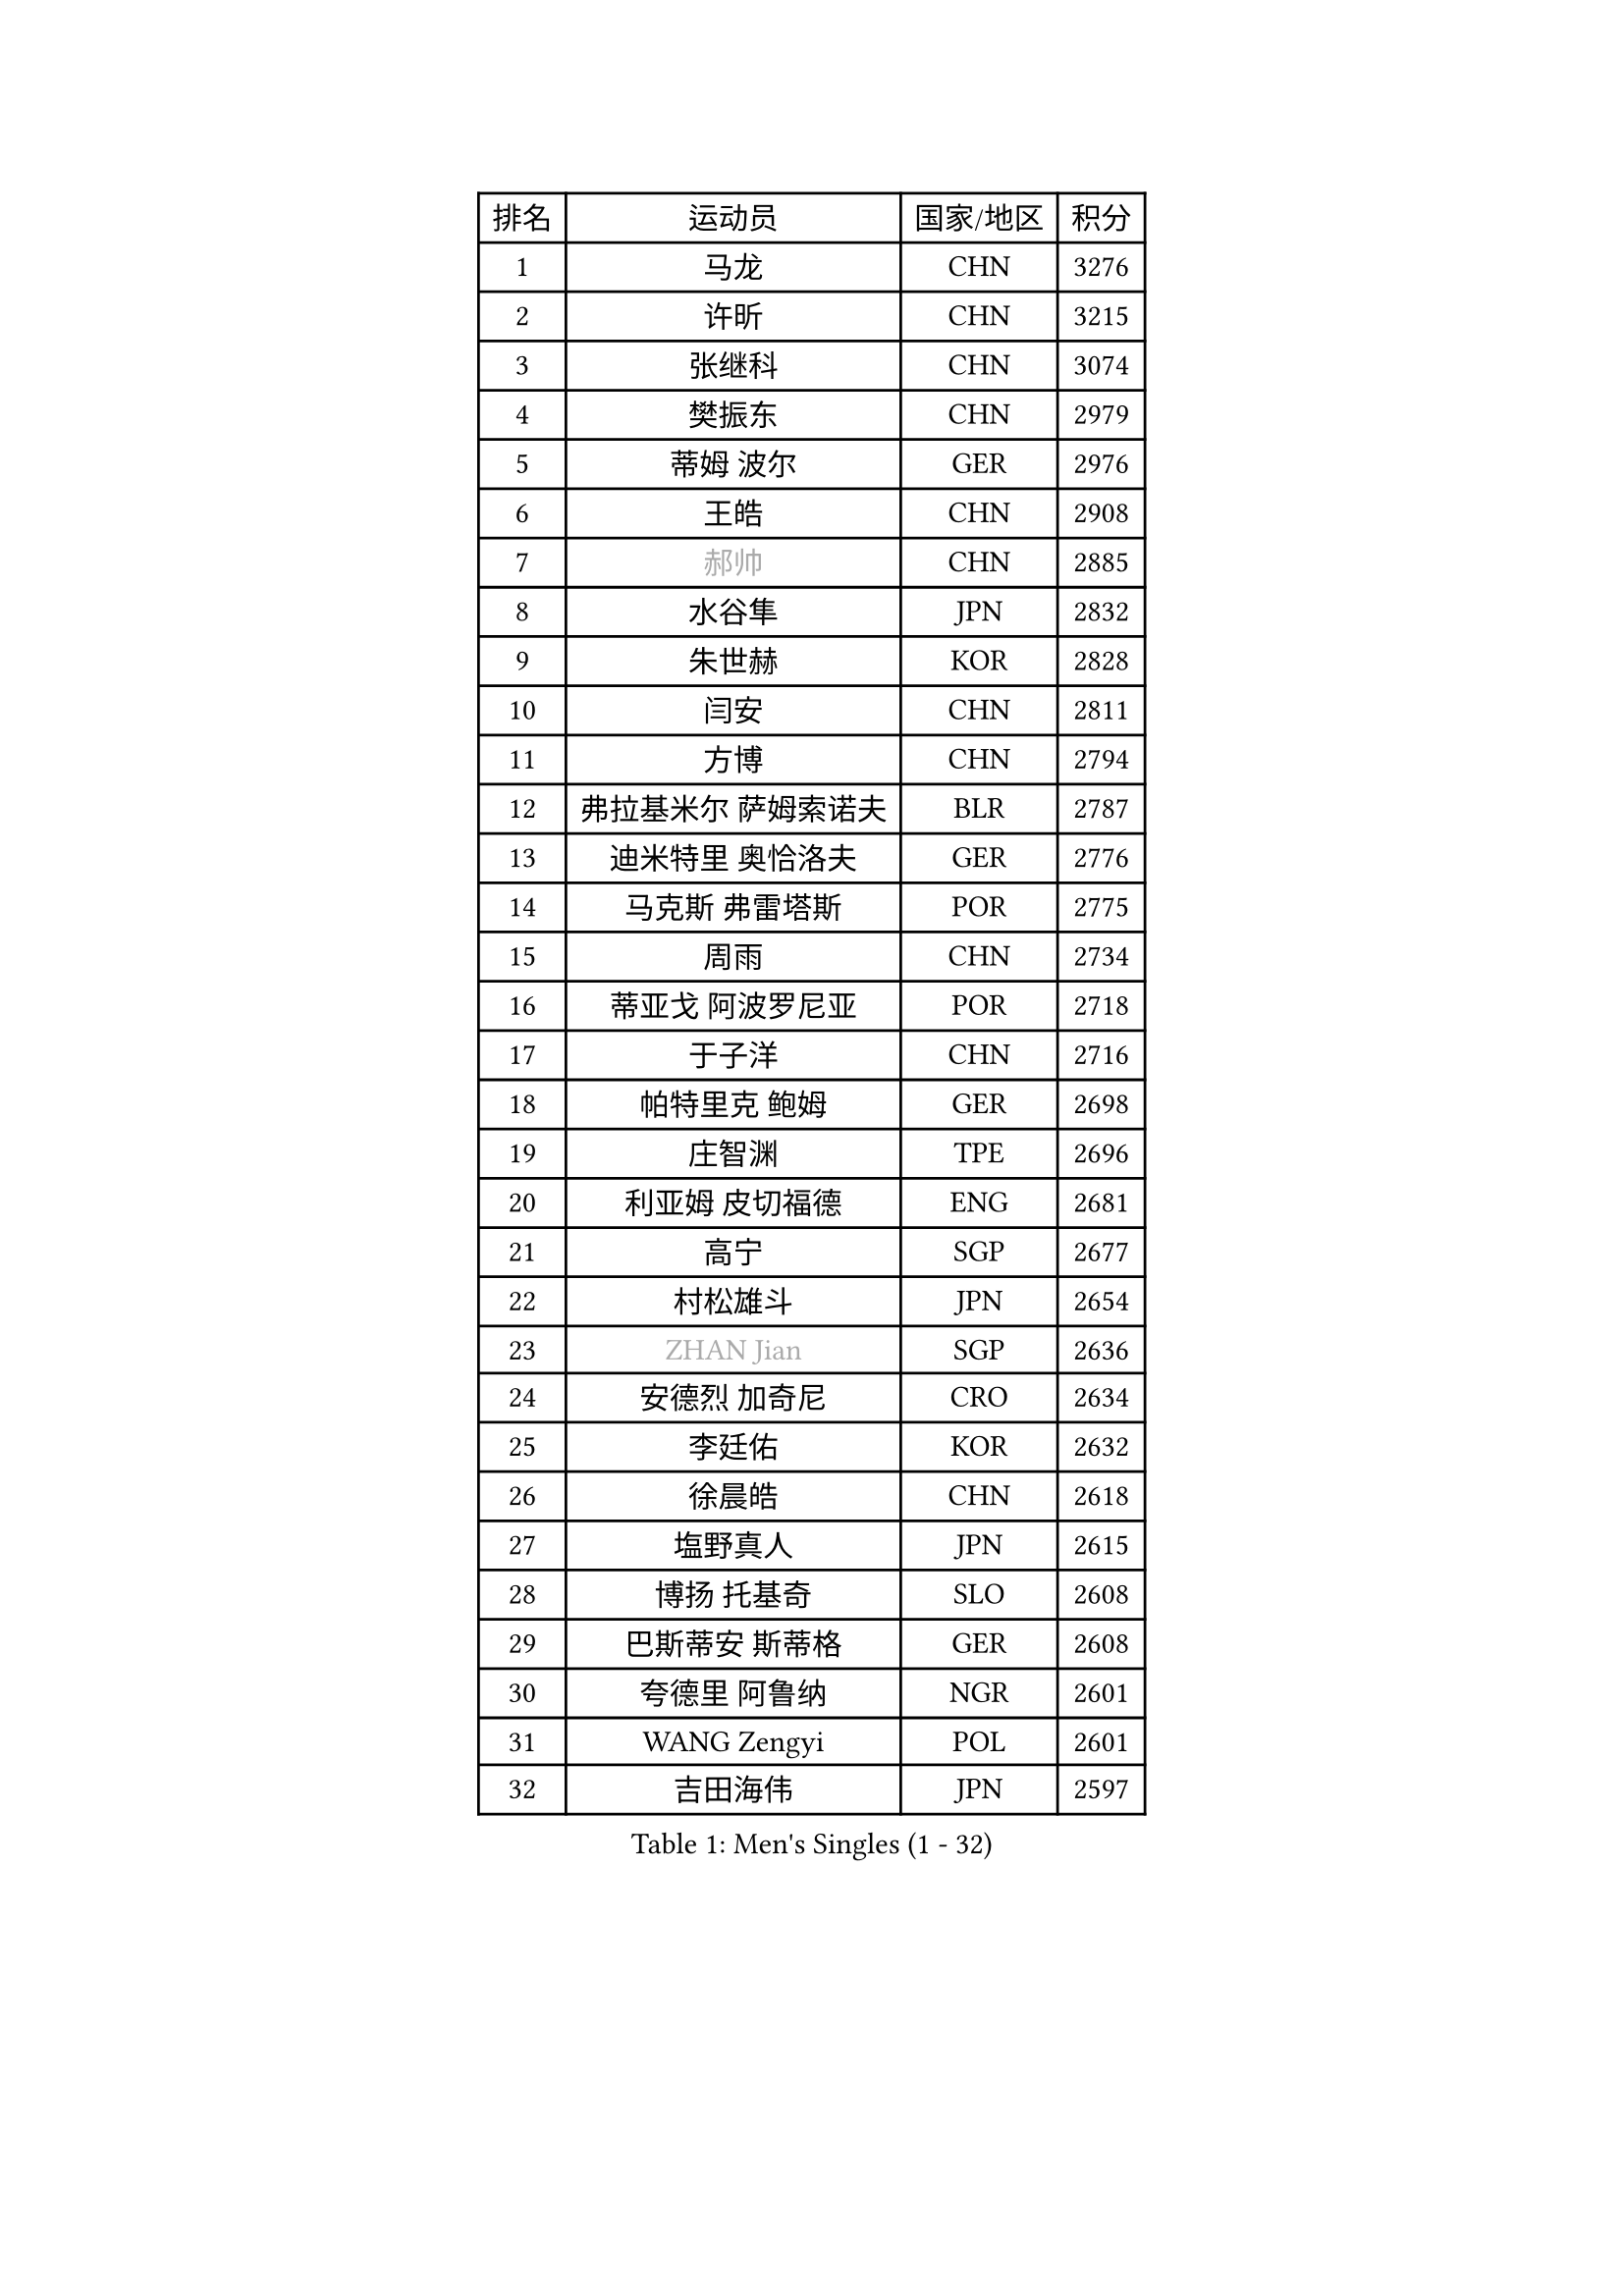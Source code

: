 
#set text(font: ("Courier New", "NSimSun"))
#figure(
  caption: "Men's Singles (1 - 32)",
    table(
      columns: 4,
      [排名], [运动员], [国家/地区], [积分],
      [1], [马龙], [CHN], [3276],
      [2], [许昕], [CHN], [3215],
      [3], [张继科], [CHN], [3074],
      [4], [樊振东], [CHN], [2979],
      [5], [蒂姆 波尔], [GER], [2976],
      [6], [王皓], [CHN], [2908],
      [7], [#text(gray, "郝帅")], [CHN], [2885],
      [8], [水谷隼], [JPN], [2832],
      [9], [朱世赫], [KOR], [2828],
      [10], [闫安], [CHN], [2811],
      [11], [方博], [CHN], [2794],
      [12], [弗拉基米尔 萨姆索诺夫], [BLR], [2787],
      [13], [迪米特里 奥恰洛夫], [GER], [2776],
      [14], [马克斯 弗雷塔斯], [POR], [2775],
      [15], [周雨], [CHN], [2734],
      [16], [蒂亚戈 阿波罗尼亚], [POR], [2718],
      [17], [于子洋], [CHN], [2716],
      [18], [帕特里克 鲍姆], [GER], [2698],
      [19], [庄智渊], [TPE], [2696],
      [20], [利亚姆 皮切福德], [ENG], [2681],
      [21], [高宁], [SGP], [2677],
      [22], [村松雄斗], [JPN], [2654],
      [23], [#text(gray, "ZHAN Jian")], [SGP], [2636],
      [24], [安德烈 加奇尼], [CRO], [2634],
      [25], [李廷佑], [KOR], [2632],
      [26], [徐晨皓], [CHN], [2618],
      [27], [塩野真人], [JPN], [2615],
      [28], [博扬 托基奇], [SLO], [2608],
      [29], [巴斯蒂安 斯蒂格], [GER], [2608],
      [30], [夸德里 阿鲁纳], [NGR], [2601],
      [31], [WANG Zengyi], [POL], [2601],
      [32], [吉田海伟], [JPN], [2597],
    )
  )#pagebreak()

#set text(font: ("Courier New", "NSimSun"))
#figure(
  caption: "Men's Singles (33 - 64)",
    table(
      columns: 4,
      [排名], [运动员], [国家/地区], [积分],
      [33], [林高远], [CHN], [2596],
      [34], [卢文 菲鲁斯], [GER], [2593],
      [35], [罗伯特 加尔多斯], [AUT], [2592],
      [36], [LI Hu], [SGP], [2589],
      [37], [唐鹏], [HKG], [2588],
      [38], [梁靖崑], [CHN], [2585],
      [39], [帕纳吉奥迪斯 吉奥尼斯], [GRE], [2585],
      [40], [陈卫星], [AUT], [2574],
      [41], [CHEN Feng], [SGP], [2569],
      [42], [帕特里克 弗朗西斯卡], [GER], [2559],
      [43], [斯特凡 菲格尔], [AUT], [2559],
      [44], [CHO Eonrae], [KOR], [2558],
      [45], [何志文], [ESP], [2556],
      [46], [侯英超], [CHN], [2551],
      [47], [丹羽孝希], [JPN], [2548],
      [48], [LIU Yi], [CHN], [2548],
      [49], [森园政崇], [JPN], [2544],
      [50], [周恺], [CHN], [2541],
      [51], [斯蒂芬 门格尔], [GER], [2540],
      [52], [MONTEIRO Joao], [POR], [2539],
      [53], [MACHI Asuka], [JPN], [2533],
      [54], [汪洋], [SVK], [2532],
      [55], [王臻], [CAN], [2522],
      [56], [李平], [QAT], [2521],
      [57], [#text(gray, "克里斯蒂安 苏斯")], [GER], [2521],
      [58], [寇磊], [UKR], [2520],
      [59], [周启豪], [CHN], [2515],
      [60], [WALTHER Ricardo], [GER], [2514],
      [61], [丁祥恩], [KOR], [2514],
      [62], [#text(gray, "LIN Ju")], [DOM], [2512],
      [63], [奥马尔 阿萨尔], [EGY], [2509],
      [64], [PERSSON Jon], [SWE], [2504],
    )
  )#pagebreak()

#set text(font: ("Courier New", "NSimSun"))
#figure(
  caption: "Men's Singles (65 - 96)",
    table(
      columns: 4,
      [排名], [运动员], [国家/地区], [积分],
      [65], [#text(gray, "KIM Junghoon")], [KOR], [2498],
      [66], [STOYANOV Niagol], [ITA], [2497],
      [67], [GORAK Daniel], [POL], [2496],
      [68], [克里斯坦 卡尔松], [SWE], [2496],
      [69], [金珉锡], [KOR], [2487],
      [70], [ARVIDSSON Simon], [SWE], [2487],
      [71], [吉村真晴], [JPN], [2479],
      [72], [陈建安], [TPE], [2476],
      [73], [MADRID Marcos], [MEX], [2475],
      [74], [达米安 艾洛伊], [FRA], [2475],
      [75], [WU Zhikang], [SGP], [2473],
      [76], [KANG Dongsoo], [KOR], [2473],
      [77], [张禹珍], [KOR], [2470],
      [78], [阿德里安 克里桑], [ROU], [2469],
      [79], [吉田雅己], [JPN], [2468],
      [80], [李尚洙], [KOR], [2466],
      [81], [DRINKHALL Paul], [ENG], [2465],
      [82], [GERELL Par], [SWE], [2462],
      [83], [詹斯 伦德奎斯特], [SWE], [2461],
      [84], [张一博], [JPN], [2461],
      [85], [朴申赫], [PRK], [2460],
      [86], [HABESOHN Daniel], [AUT], [2460],
      [87], [吴尚垠], [KOR], [2460],
      [88], [OYA Hidetoshi], [JPN], [2457],
      [89], [丹尼尔 冈萨雷斯], [PUR], [2456],
      [90], [阿德里安 马特内], [FRA], [2455],
      [91], [大岛祐哉], [JPN], [2453],
      [92], [尚坤], [CHN], [2452],
      [93], [阿列克谢 斯米尔诺夫], [RUS], [2452],
      [94], [黄镇廷], [HKG], [2451],
      [95], [HUANG Sheng-Sheng], [TPE], [2450],
      [96], [#text(gray, "YIN Hang")], [CHN], [2445],
    )
  )#pagebreak()

#set text(font: ("Courier New", "NSimSun"))
#figure(
  caption: "Men's Singles (97 - 128)",
    table(
      columns: 4,
      [排名], [运动员], [国家/地区], [积分],
      [97], [约尔根 佩尔森], [SWE], [2444],
      [98], [TSUBOI Gustavo], [BRA], [2441],
      [99], [#text(gray, "VANG Bora")], [TUR], [2440],
      [100], [TOSIC Roko], [CRO], [2439],
      [101], [赵胜敏], [KOR], [2438],
      [102], [维尔纳 施拉格], [AUT], [2438],
      [103], [上田仁], [JPN], [2435],
      [104], [松平健太], [JPN], [2432],
      [105], [KONECNY Tomas], [CZE], [2431],
      [106], [TAKAKIWA Taku], [JPN], [2430],
      [107], [特里斯坦 弗洛雷], [FRA], [2430],
      [108], [BURGIS Matiss], [LAT], [2429],
      [109], [PLATONOV Pavel], [BLR], [2426],
      [110], [KIM Minhyeok], [KOR], [2425],
      [111], [亚历山大 卡拉卡谢维奇], [SRB], [2425],
      [112], [金赫峰], [PRK], [2423],
      [113], [OLAH Benedek], [FIN], [2419],
      [114], [KOSOWSKI Jakub], [POL], [2414],
      [115], [#text(gray, "KIM Nam Chol")], [PRK], [2412],
      [116], [艾曼纽 莱贝松], [FRA], [2412],
      [117], [VLASOV Grigory], [RUS], [2411],
      [118], [CHTCHETININE Evgueni], [BLR], [2410],
      [119], [刘丁硕], [CHN], [2408],
      [120], [NOROOZI Afshin], [IRI], [2405],
      [121], [CHIANG Hung-Chieh], [TPE], [2405],
      [122], [OUAICHE Stephane], [ALG], [2404],
      [123], [雨果 卡尔德拉诺], [BRA], [2404],
      [124], [LASHIN El-Sayed], [EGY], [2403],
      [125], [#text(gray, "张钰")], [HKG], [2402],
      [126], [ROBINOT Quentin], [FRA], [2397],
      [127], [LAKEEV Vasily], [RUS], [2397],
      [128], [PISTEJ Lubomir], [SVK], [2396],
    )
  )